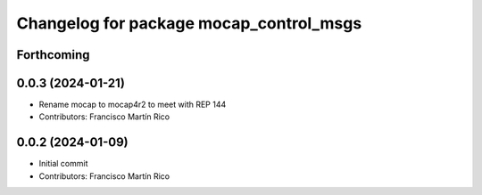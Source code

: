 ^^^^^^^^^^^^^^^^^^^^^^^^^^^^^^^^^^^^^^^^
Changelog for package mocap_control_msgs
^^^^^^^^^^^^^^^^^^^^^^^^^^^^^^^^^^^^^^^^

Forthcoming
-----------

0.0.3 (2024-01-21)
------------------
* Rename mocap to mocap4r2 to meet with REP 144
* Contributors: Francisco Martín Rico

0.0.2 (2024-01-09)
------------------
* Initial commit
* Contributors: Francisco Martín Rico
